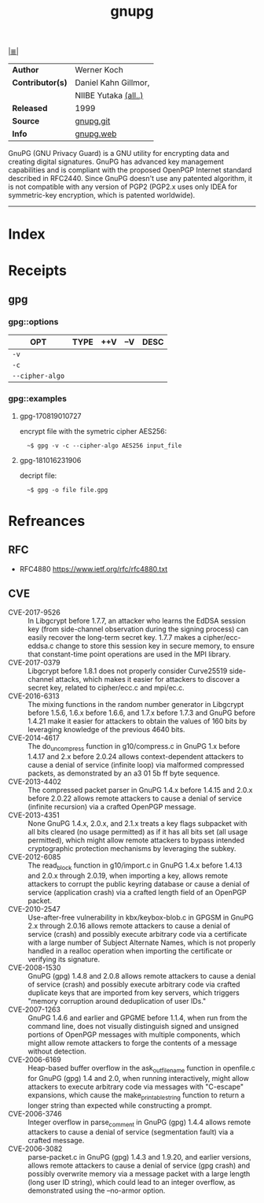 # File           : cix-gpg.org
# Created        : <2017-08-07 Mon 00:14:36 BST>
# Modified       : <2018-10-16 Tue 23:20:00 BST> Sharlatan
# Author         : sharlatan
# Maintainer(s)  :
# Sinopsis       : A GNU utility for secure communication and data storage

#+OPTIONS: num:nil

[[file:../cix-main.org][|≣|]]
#+TITLE: gnupg
|------------------+------------------------|
| *Author*         | Werner Koch            |
| *Contributor(s)* | Daniel Kahn Gillmor,	 |
|                  | NIIBE Yutaka [[https://git.gnupg.org/cgi-bin/gitweb.cgi?p=gnupg.git;a=blob;f=AUTHORS][(all..)]]   |
| *Released*       | 1999                   |
| *Source*         | [[https://git.gnupg.org/cgi-bin/gitweb.cgi][gnupg.git]]              |
| *Info*           | [[https://gnupg.org/index.html][gnupg.web]]              |
|------------------+------------------------|

GnuPG (GNU Privacy Guard) is a GNU utility for encrypting data and creating
digital signatures. GnuPG has advanced key management capabilities and is
compliant with the proposed OpenPGP Internet standard described in RFC2440.
Since GnuPG doesn't use any patented algorithm, it is not compatible with any
version of PGP2 (PGP2.x uses only IDEA for symmetric-key encryption, which is
patented worldwide).
-----
* Index
* Receipts
** gpg
*** gpg::options
| OPT             | TYPE | ++V | --V | DESC |
|-----------------+------+-----+-----+------|
| =-v=            |      |     |     |      |
| =-c=            |      |     |     |      |
| =--cipher-algo= |      |     |     |      |
|-----------------+------+-----+-----+------|
*** gpg::examples
**** gpg-170819010727
encrypt file with the symetric cipher AES256:
:   ~$ gpg -v -c --cipher-algo AES256 input_file

**** gpg-181016231906
decript file:
:   ~$ gpg -o file file.gpg
* Refreances
** RFC
- RFC4880
  https://www.ietf.org/rfc/rfc4880.txt
** CVE
-	CVE-2017-9526 :: In Libgcrypt before 1.7.7, an attacker who learns the EdDSA
                   session key (from side-channel observation during the signing
                   process) can easily recover the long-term secret key. 1.7.7
                   makes a cipher/ecc-eddsa.c change to store this session key
                   in secure memory, to ensure that constant-time point
                   operations are used in the MPI library.
-	CVE-2017-0379 :: Libgcrypt before 1.8.1 does not properly consider Curve25519
                   side-channel attacks, which makes it easier for attackers to
                   discover a secret key, related to cipher/ecc.c and mpi/ec.c.
-	CVE-2016-6313 :: The mixing functions in the random number generator in
                   Libgcrypt before 1.5.6, 1.6.x before 1.6.6, and 1.7.x before
                   1.7.3 and GnuPG before 1.4.21 make it easier for attackers to
                   obtain the values of 160 bits by leveraging knowledge of the
                   previous 4640 bits.
-	CVE-2014-4617 :: The do_uncompress function in g10/compress.c in GnuPG 1.x
                   before 1.4.17 and 2.x before 2.0.24 allows context-dependent
                   attackers to cause a denial of service (infinite loop) via
                   malformed compressed packets, as demonstrated by an a3 01 5b
                   ff byte sequence.
-	CVE-2013-4402 :: The compressed packet parser in GnuPG 1.4.x before 1.4.15 and
                   2.0.x before 2.0.22 allows remote attackers to cause a denial
                   of service (infinite recursion) via a crafted OpenPGP
                   message.
-	CVE-2013-4351 :: None GnuPG 1.4.x, 2.0.x, and 2.1.x treats a key flags
                   subpacket with all bits cleared (no usage permitted) as if it
                   has all bits set (all usage permitted), which might allow
                   remote attackers to bypass intended cryptographic protection
                   mechanisms by leveraging the subkey.
-	CVE-2012-6085 :: The read_block function in g10/import.c in GnuPG 1.4.x before
                   1.4.13 and 2.0.x through 2.0.19, when importing a key, allows
                   remote attackers to corrupt the public keyring database or
                   cause a denial of service (application crash) via a crafted
                   length field of an OpenPGP packet.
-	CVE-2010-2547 :: Use-after-free vulnerability in kbx/keybox-blob.c in GPGSM in
                   GnuPG 2.x through 2.0.16 allows remote attackers to cause a
                   denial of service (crash) and possibly execute arbitrary code
                   via a certificate with a large number of Subject Alternate
                   Names, which is not properly handled in a realloc operation
                   when importing the certificate or verifying its signature.
-	CVE-2008-1530 :: GnuPG (gpg) 1.4.8 and 2.0.8 allows remote attackers to cause
                   a denial of service (crash) and possibly execute arbitrary
                   code via crafted duplicate keys that are imported from key
                   servers, which triggers "memory corruption around
                   deduplication of user IDs."
-	CVE-2007-1263 :: GnuPG 1.4.6 and earlier and GPGME before 1.1.4, when run from
                   the command line, does not visually distinguish signed and
                   unsigned portions of OpenPGP messages with multiple
                   components, which might allow remote attackers to forge the
                   contents of a message without detection.
-	CVE-2006-6169 :: Heap-based buffer overflow in the ask_outfile_name function
                   in openfile.c for GnuPG (gpg) 1.4 and 2.0, when running
                   interactively, might allow attackers to execute arbitrary
                   code via messages with "C-escape" expansions, which cause the
                   make_printable_string function to return a longer string than
                   expected while constructing a prompt.
-	CVE-2006-3746 :: Integer overflow in parse_comment in GnuPG (gpg) 1.4.4 allows
                   remote attackers to cause a denial of service (segmentation
                   fault) via a crafted message.
- CVE-2006-3082 :: parse-packet.c in GnuPG (gpg) 1.4.3 and 1.9.20, and earlier
                   versions, allows remote attackers to cause a denial of
                   service (gpg crash) and possibly overwrite memory via a
                   message packet with a large length (long user ID string),
                   which could lead to an integer overflow, as demonstrated
                   using the --no-armor option.
# End of cix-gpg.org

